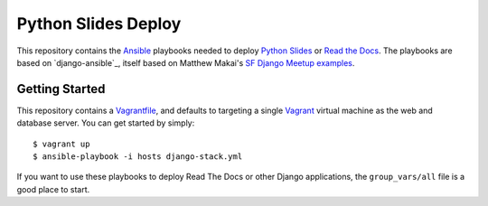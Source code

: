 ====================
Python Slides Deploy
====================

This repository contains the Ansible_ playbooks needed to deploy
`Python Slides`_ or `Read the Docs`_. The playbooks are based on
`django-ansible`_, itself based on Matthew Makai's `SF Django Meetup
examples`_.

Getting Started
---------------

This repository contains a Vagrantfile_, and defaults to targeting a
single Vagrant_ virtual machine as the web and database server. You
can get started by simply::

 $ vagrant up
 $ ansible-playbook -i hosts django-stack.yml

If you want to use these playbooks to deploy Read The Docs or other
Django applications, the ``group_vars/all`` file is a good place to
start.


.. _Ansible: http://ansible.com/
.. _`Python Slides`: https://github.com/nyergler/pythonslides
.. _`Read the Docs`: https://github.com/rtfd/readthedocs.org
.. _`django-anssible`: https://github.com/nyergler/django-ansible
.. _`SF Django Meetup examples`: https://github.com/makaimc/sf-django
.. _Vagrant: http://www.vagrantup.com/
.. _Vagrantfile: http://docs.vagrantup.com/v2/vagrantfile/

